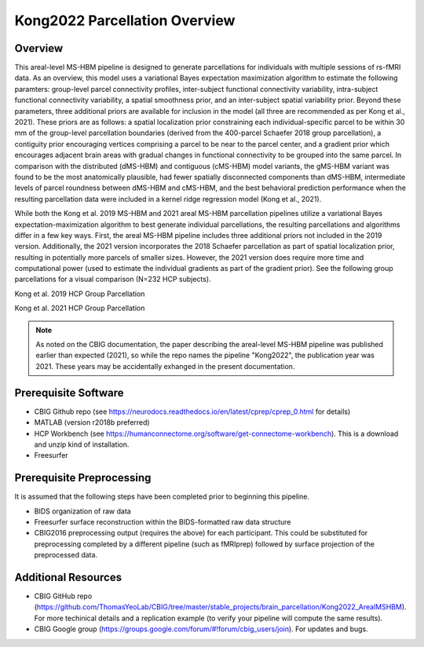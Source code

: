 Kong2022 Parcellation Overview
==============================

Overview
********
This areal-level MS-HBM pipeline is designed to generate parcellations for individuals with multiple sessions of rs-fMRI data. As an overview, this model uses a variational Bayes expectation maximization algorithm to estimate the following paramters: group-level parcel connectivity profiles, inter-subject functional connectivity variability, intra-subject functional connectivity variability, a spatial smoothness prior, and an inter-subject spatial variability prior. Beyond these parameters, three additional priors are available for inclusion in the model (all three are recommended as per Kong et al., 2021). These priors are as follows: a spatial localization prior constraining each individual-specific parcel to be within 30 mm of the group-level parcellation boundaries (derived from the 400-parcel Schaefer 2018 group parcellation), a contiguity prior encouraging vertices comprising a parcel to be near to the parcel center, and a gradient prior which encourages adjacent brain areas with gradual changes in functional connectivity to be grouped into the same parcel. In comparison with the distributed (dMS-HBM) and contiguous (cMS-HBM) model variants, the gMS-HBM variant was found to be the most anatomically plausible, had fewer spatially disconnected components than dMS-HBM, intermediate levels of parcel roundness between dMS-HBM and cMS-HBM, and the best behavioral prediction performance when the resulting parcellation data were included in a kernel ridge regression model (Kong et al., 2021). 

While both the Kong et al. 2019 MS-HBM and 2021 areal MS-HBM parcellation pipelines utilize a variational Bayes expectation-maximization algorithm to best generate individual parcellations, the resulting parcellations and algorithms differ in a few key ways. First, the areal MS-HBM pipeline includes three additional priors not included in the 2019 version. Additionally, the 2021 version incorporates the 2018 Schaefer parcellation as part of spatial localization prior, resulting in potentially more parcels of smaller sizes. However, the 2021 version does require more time and computational power (used to estimate the individual gradients as part of the gradient prior). See the following group parcellations for a visual comparison (N=232 HCP subjects).

Kong et al. 2019 HCP Group Parcellation 

.. image:: ov_1.png 

Kong et al. 2021 HCP Group Parcellation 

.. image:: ov_2.png 

.. note:: As noted on the CBIG documentation, the paper describing the areal-level MS-HBM pipeline was published earlier than expected (2021), so while the repo names the pipeline "Kong2022", the publication year was 2021. These years may be accidentally exhanged in the present documentation.

Prerequisite Software
*********************

* CBIG Github repo (see https://neurodocs.readthedocs.io/en/latest/cprep/cprep_0.html for details)

* MATLAB (version r2018b preferred)

* HCP Workbench (see https://humanconnectome.org/software/get-connectome-workbench). This is a download and unzip kind of installation.

* Freesurfer

Prerequisite Preprocessing
**************************

It is assumed that the following steps have been completed prior to beginning this pipeline.

* BIDS organization of raw data

* Freesurfer surface reconstruction within the BIDS-formatted raw data structure

* CBIG2016 preprocessing output (requires the above) for each participant. This could be substituted for preprocessing completed by a different pipeline (such as fMRIprep) followed by surface projection of the preprocessed data.

Additional Resources
********************

* CBIG GitHub repo (https://github.com/ThomasYeoLab/CBIG/tree/master/stable_projects/brain_parcellation/Kong2022_ArealMSHBM). For more techinical details and a replication example (to verify your pipeline will compute the same results).

* CBIG Google group (https://groups.google.com/forum/#!forum/cbig_users/join). For updates and bugs.
